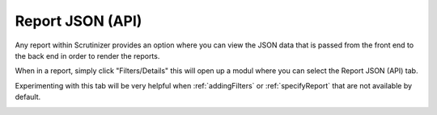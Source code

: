 .. _api_report:

Report JSON (API)
====================

Any report within Scrutinizer provides an option where you can view the JSON data that is passed from the front end to the back end in order to render the reports. 

When in a report, simply click "Filters/Details" this will open up a modul where you can select the Report JSON (API) tab.

.. image:: images/filtersDetails.png

Experimenting with this tab will be very helpful when :ref:`addingFilters` or  :ref:`specifyReport` that are not available by default.

.. image:: images/report_json.png
